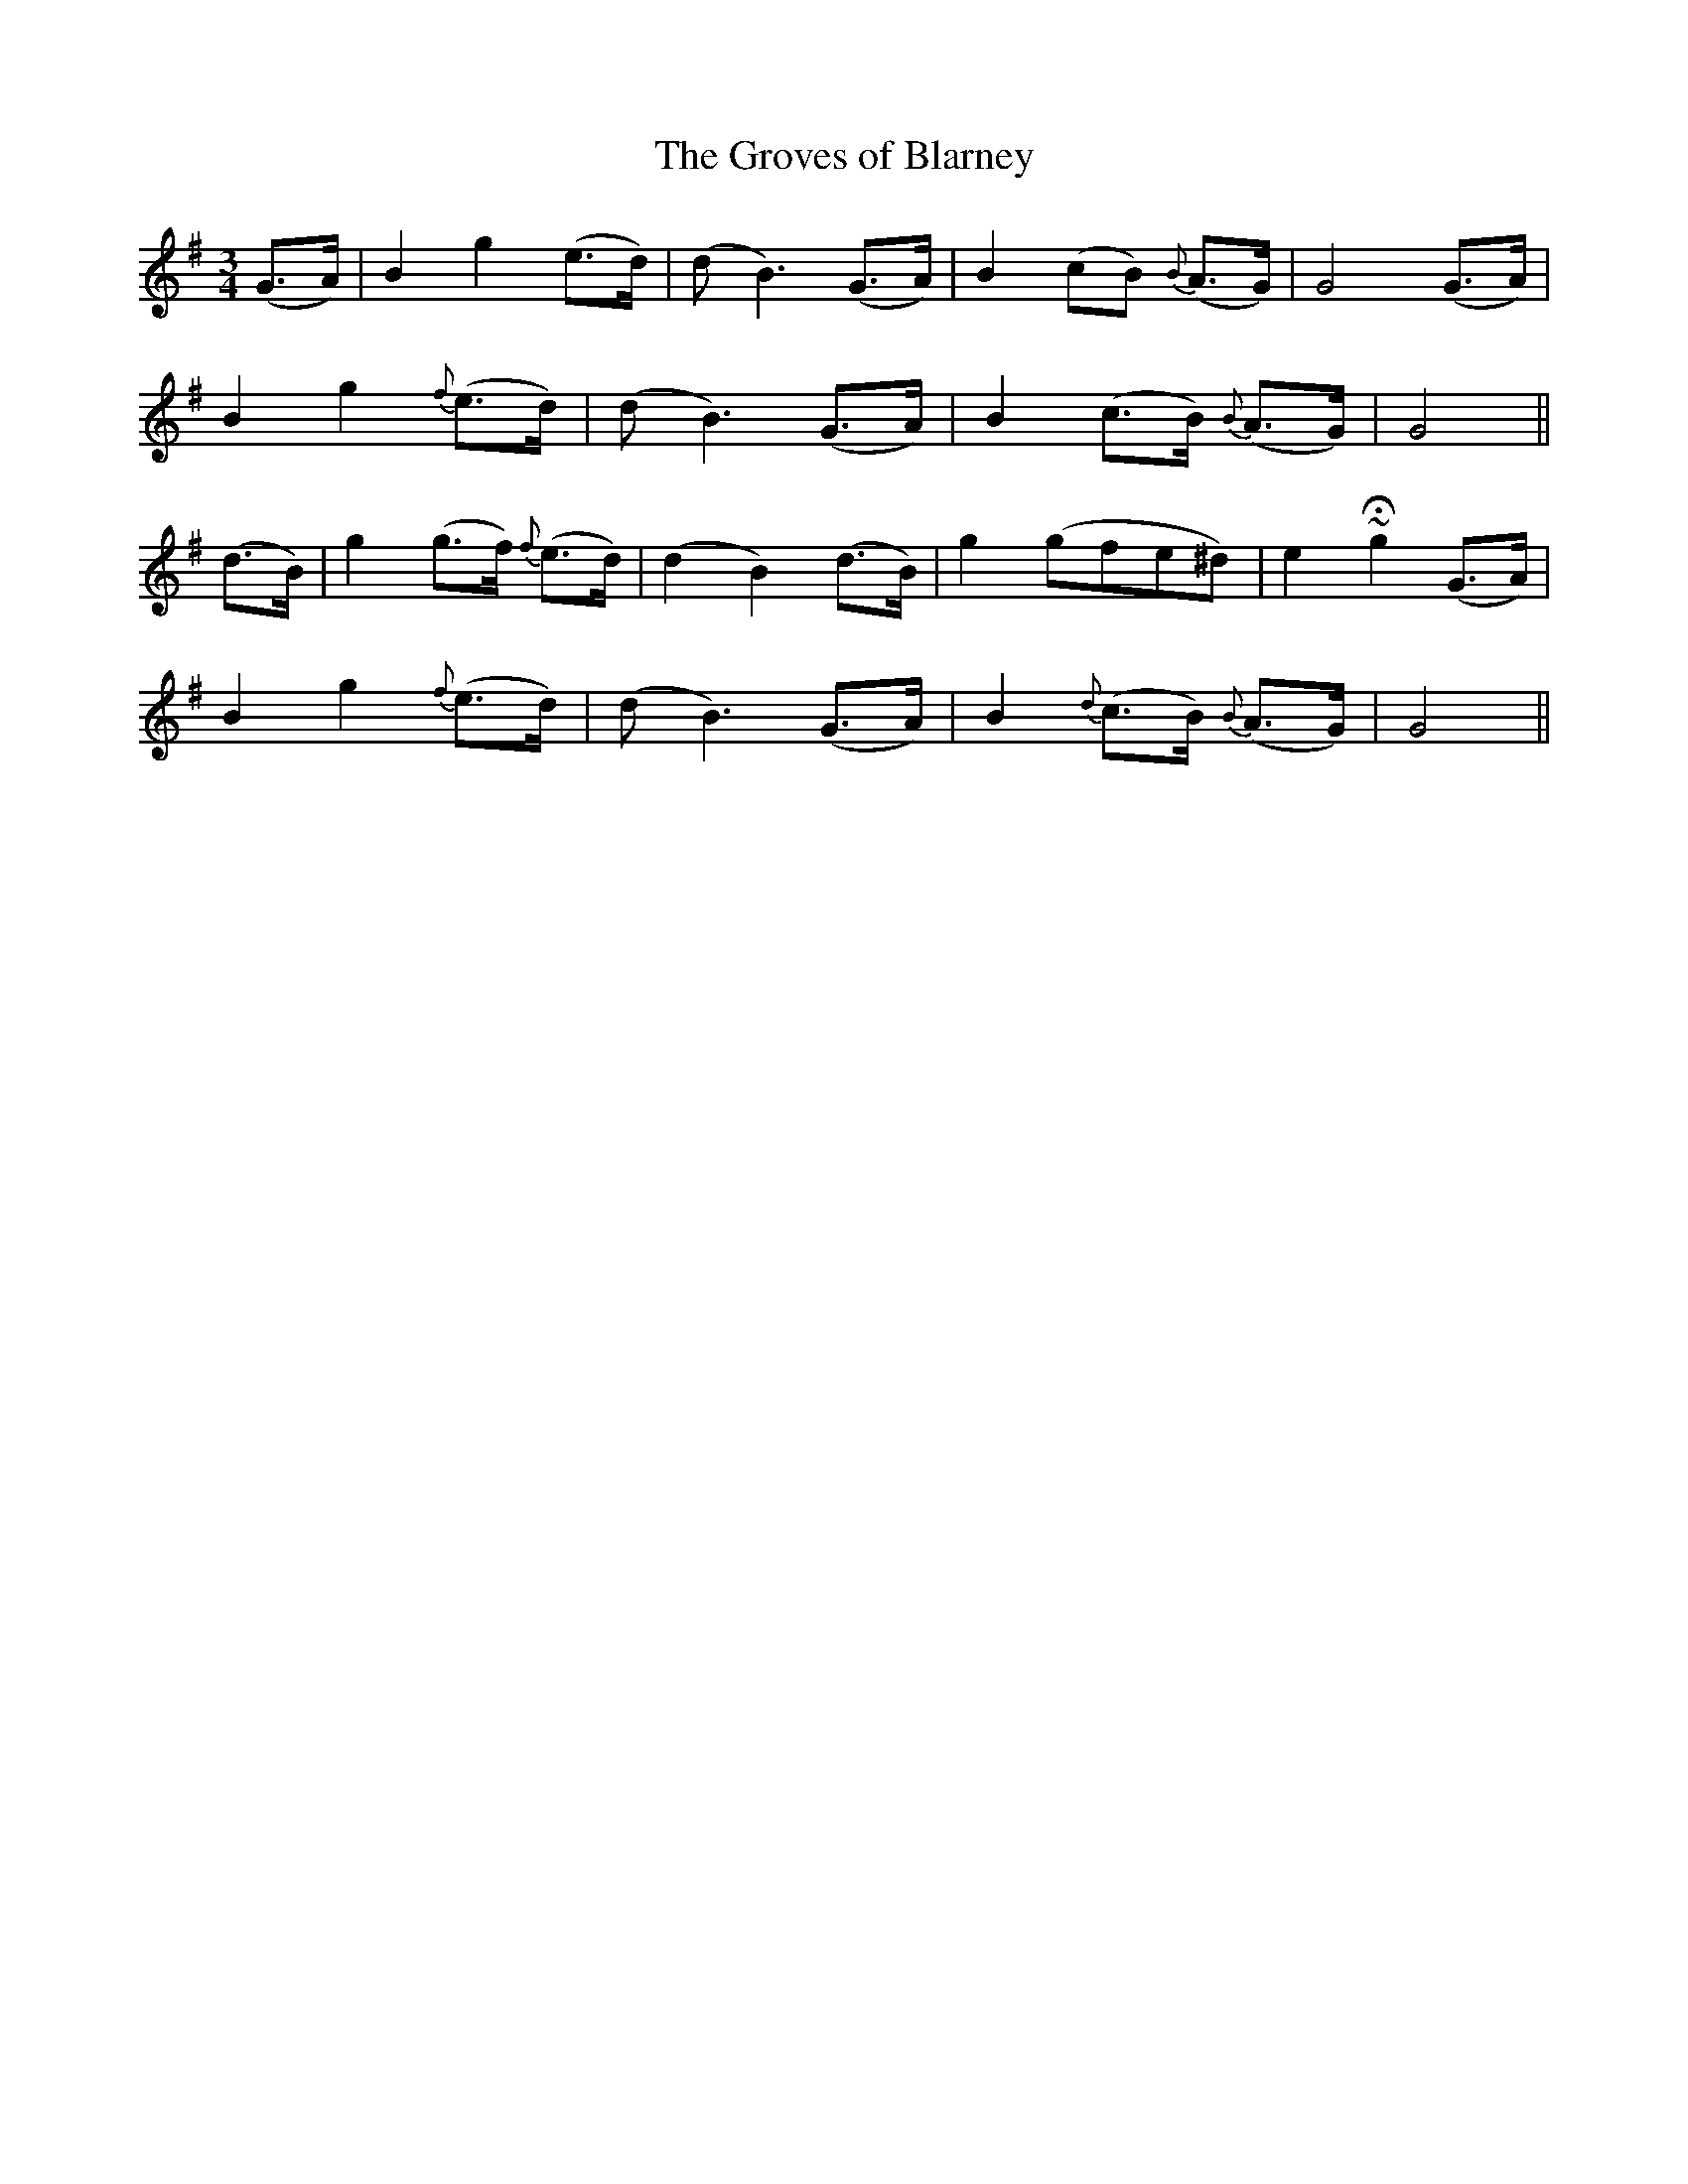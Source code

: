 X:507
T:The Groves of Blarney
M:3/4
L:1/8
B:O'Neill's 507
N:"Slow with expression"
K:G
(G>A) \
| B2 g2 (e>d) | (d B3) (G>A) | B2 (cB) {B}(A>G) | G4 (G>A) |
B2 g2 {f}(e>d) | (d B3) (G>A) | B2 (c>B) {B}(A>G) | G4 ||
(d>B) \
| g2 (g>f) {f}(e>d) | (d2 B2) (d>B) | g2 (gfe^d) | e2 ~Hg2 (G>A) |
B2 g2 {f}(e>d) | (d B3) (G>A) | B2 {d}(c>B) {B}(A>G) | G4 ||
